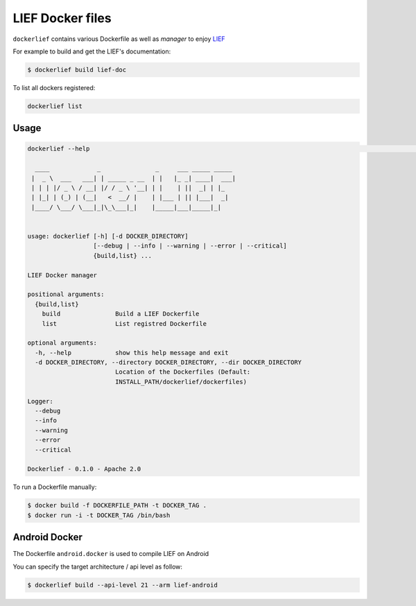 LIEF Docker files
=================

``dockerlief`` contains various Dockerfile as well as *manager* to enjoy `LIEF <https://github.com/lief-project/LIEF>`_

For example to build and get the LIEF's documentation:

.. code-block:: bash

  $ dockerlief build lief-doc


To list all dockers registered:

.. code-block:: bash

  dockerlief list

Usage
-----

.. code-block:: bash

  dockerlief --help                                                                                                                                                                                                          (env: pylief)

    ____             _               _     ___ _____ _____
   |  _ \  ___   ___| | _____ _ __  | |   |_ _| ____|  ___|
   | | | |/ _ \ / __| |/ / _ \ '__| | |    | ||  _| | |_
   | |_| | (_) | (__|   <  __/ |    | |___ | || |___|  _|
   |____/ \___/ \___|_|\_\___|_|    |_____|___|_____|_|


  usage: dockerlief [-h] [-d DOCKER_DIRECTORY]
                    [--debug | --info | --warning | --error | --critical]
                    {build,list} ...

  LIEF Docker manager

  positional arguments:
    {build,list}
      build               Build a LIEF Dockerfile
      list                List registred Dockerfile

  optional arguments:
    -h, --help            show this help message and exit
    -d DOCKER_DIRECTORY, --directory DOCKER_DIRECTORY, --dir DOCKER_DIRECTORY
                          Location of the Dockerfiles (Default:
                          INSTALL_PATH/dockerlief/dockerfiles)

  Logger:
    --debug
    --info
    --warning
    --error
    --critical

  Dockerlief - 0.1.0 - Apache 2.0



To run a Dockerfile manually:

.. code-block:: bash

  $ docker build -f DOCKERFILE_PATH -t DOCKER_TAG .
  $ docker run -i -t DOCKER_TAG /bin/bash



Android Docker
--------------

The Dockerfile ``android.docker`` is used to compile LIEF on Android

You can specify the target architecture / api level as follow:

.. code-block:: bash

  $ dockerlief build --api-level 21 --arm lief-android



